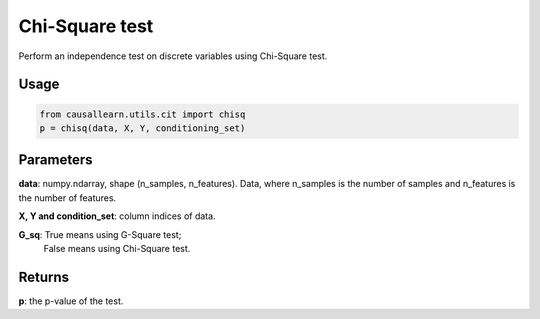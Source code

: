 .. _Chi-Square test:

Chi-Square test
====================

Perform an independence test on discrete variables using Chi-Square test.

Usage
--------
.. code-block:: python

    from causallearn.utils.cit import chisq
    p = chisq(data, X, Y, conditioning_set)


Parameters
----------------
**data**: numpy.ndarray, shape (n_samples, n_features). Data, where n_samples is the number of samples
and n_features is the number of features.

**X, Y and condition_set**: column indices of data.

**G_sq**: True means using G-Square test;
       False means using Chi-Square test.

Returns
-------------
**p**: the p-value of the test.